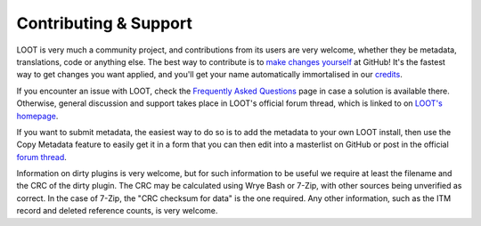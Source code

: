 **********************
Contributing & Support
**********************

LOOT is very much a community project, and contributions from its users are very welcome, whether they be metadata, translations, code or anything else. The best way to contribute is to `make changes yourself`_ at GitHub! It's the fastest way to get changes you want applied, and you'll get your name automatically immortalised in our `credits`_.

If you encounter an issue with LOOT, check the `Frequently Asked Questions`_ page in case a solution is available there.
Otherwise, general discussion and support takes place in LOOT's official forum thread, which is linked to on `LOOT's homepage`_.

If you want to submit metadata, the easiest way to do so is to add the metadata to your own LOOT install, then use the Copy Metadata feature to easily get it in a form that you can then edit into a masterlist on GitHub or post in the official `forum thread`_.

Information on dirty plugins is very welcome, but for such information to be useful we require at least the filename and the CRC of the dirty plugin. The CRC may be calculated using Wrye Bash or 7-Zip, with other sources being unverified as correct. In the case of 7-Zip, the "CRC checksum for data" is the one required. Any other information, such as the ITM record and deleted reference counts, is very welcome.

.. _make changes yourself: https://loot.github.io/docs/contributing/How-To-Contribute
.. _credits: https://loot.github.io/credits/
.. _Frequently Asked Questions: https://loot.github.io/docs/help/LOOT-FAQs
.. _LOOT's homepage: https://loot.github.io/
.. _forum thread: https://www.afkmods.com/index.php?/topic/5042-relz-loot-load-order-optimisation-tool/
